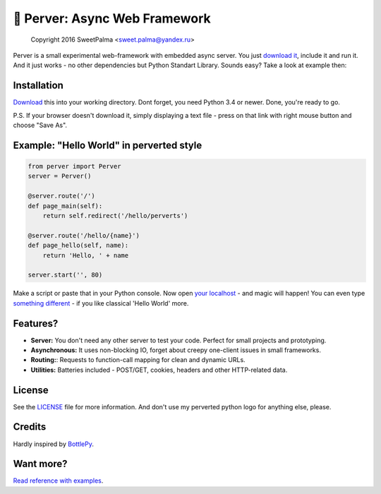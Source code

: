 ==============================
🐍 Perver: Async Web Framework 
==============================

    Copyright 2016 SweetPalma <sweet.palma@yandex.ru>
    
.. image:: https://raw.githubusercontent.com/SweetPalma/Perver/master/logo.png
  :target: https://github.com/SweetPalma/Perver

Perver is a small experimental web-framework with embedded async server. You just `download it <https://raw.githubusercontent.com/SweetPalma/Perver/master/perver.py>`_, include it and run it. And it just works - no other dependencies but Python Standart Library. Sounds easy? Take a look at example then:

Installation
============
`Download <https://raw.githubusercontent.com/SweetPalma/Perver/master/perver.py>`_ this into your working directory. Dont forget, you need Python 3.4 or newer. Done, you're ready to go.

P.S. If your browser doesn't download it, simply displaying a text file - press on that link with right mouse button and choose "Save As".

Example: "Hello World" in perverted style
=========================================
.. code-block:: python

  from perver import Perver
  server = Perver()

  @server.route('/')
  def page_main(self):
      return self.redirect('/hello/perverts')
	
  @server.route('/hello/{name}')
  def page_hello(self, name):
      return 'Hello, ' + name

  server.start('', 80)
  
Make a script or paste that in your Python console. Now open `your localhost <http://localhost>`_ - and magic will happen! You can even type `something different <http://localhost/hello/world>`_ - if you like classical 'Hello World' more.

Features?
=========
* **Server:** You don't need any other server to test your code. Perfect for small projects and prototyping.
* **Asynchronous:** It uses non-blocking IO, forget about creepy one-client issues in small frameworks.
* **Routing:**: Requests to function-call mapping for clean and dynamic URLs.
* **Utilities:** Batteries included - POST/GET, cookies, headers and other HTTP-related data.

License
=======
See the `LICENSE <https://raw.githubusercontent.com/SweetPalma/Perver/master/LICENSE>`_ file for more information. And don't use my perverted python logo for anything else, please.

Credits
=======
Hardly inspired by `BottlePy <https://github.com/bottlepy/bottle/>`_.

Want more?
==========
`Read reference with examples <https://github.com/SweetPalma/Perver/blob/master/REFERENCE.rst>`_.
